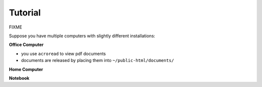 .. _tutorial:

*****************
Tutorial
*****************

FIXME

Suppose you have multiple computers with slightly different installations:

**Office Computer**

- you use ``acroread`` to view pdf documents
- documents are released by placing them into ``~/public-html/documents/``


**Home Computer**


**Notebook**
